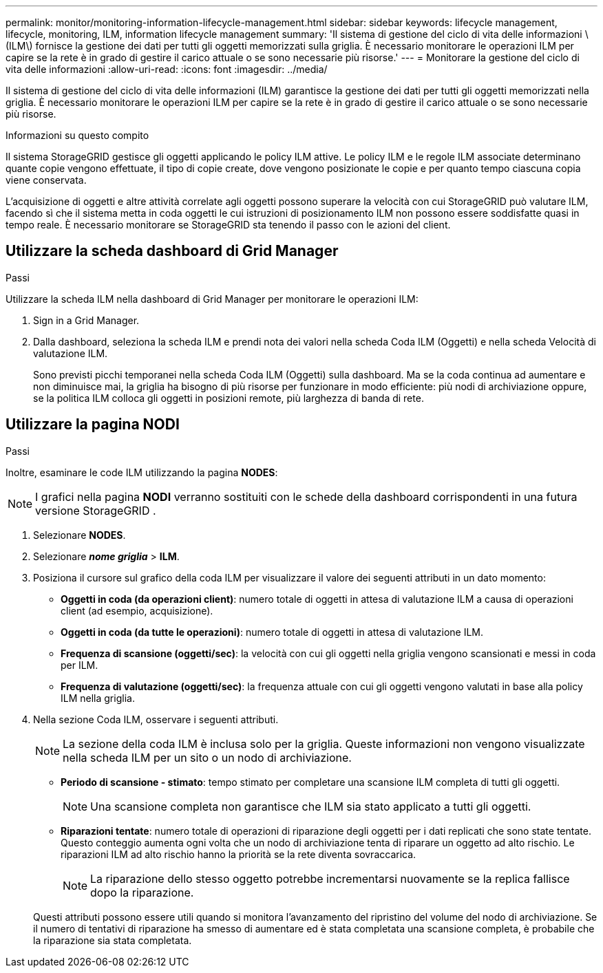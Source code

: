 ---
permalink: monitor/monitoring-information-lifecycle-management.html 
sidebar: sidebar 
keywords: lifecycle management, lifecycle, monitoring, ILM, information lifecycle management 
summary: 'Il sistema di gestione del ciclo di vita delle informazioni \(ILM\) fornisce la gestione dei dati per tutti gli oggetti memorizzati sulla griglia.  È necessario monitorare le operazioni ILM per capire se la rete è in grado di gestire il carico attuale o se sono necessarie più risorse.' 
---
= Monitorare la gestione del ciclo di vita delle informazioni
:allow-uri-read: 
:icons: font
:imagesdir: ../media/


[role="lead"]
Il sistema di gestione del ciclo di vita delle informazioni (ILM) garantisce la gestione dei dati per tutti gli oggetti memorizzati nella griglia.  È necessario monitorare le operazioni ILM per capire se la rete è in grado di gestire il carico attuale o se sono necessarie più risorse.

.Informazioni su questo compito
Il sistema StorageGRID gestisce gli oggetti applicando le policy ILM attive.  Le policy ILM e le regole ILM associate determinano quante copie vengono effettuate, il tipo di copie create, dove vengono posizionate le copie e per quanto tempo ciascuna copia viene conservata.

L'acquisizione di oggetti e altre attività correlate agli oggetti possono superare la velocità con cui StorageGRID può valutare ILM, facendo sì che il sistema metta in coda oggetti le cui istruzioni di posizionamento ILM non possono essere soddisfatte quasi in tempo reale.  È necessario monitorare se StorageGRID sta tenendo il passo con le azioni del client.



== Utilizzare la scheda dashboard di Grid Manager

.Passi
Utilizzare la scheda ILM nella dashboard di Grid Manager per monitorare le operazioni ILM:

. Sign in a Grid Manager.
. Dalla dashboard, seleziona la scheda ILM e prendi nota dei valori nella scheda Coda ILM (Oggetti) e nella scheda Velocità di valutazione ILM.
+
Sono previsti picchi temporanei nella scheda Coda ILM (Oggetti) sulla dashboard.  Ma se la coda continua ad aumentare e non diminuisce mai, la griglia ha bisogno di più risorse per funzionare in modo efficiente: più nodi di archiviazione oppure, se la politica ILM colloca gli oggetti in posizioni remote, più larghezza di banda di rete.





== Utilizzare la pagina NODI

.Passi
Inoltre, esaminare le code ILM utilizzando la pagina *NODES*:


NOTE: I grafici nella pagina *NODI* verranno sostituiti con le schede della dashboard corrispondenti in una futura versione StorageGRID .

. Selezionare *NODES*.
. Selezionare *_nome griglia_* > *ILM*.
. Posiziona il cursore sul grafico della coda ILM per visualizzare il valore dei seguenti attributi in un dato momento:
+
** *Oggetti in coda (da operazioni client)*: numero totale di oggetti in attesa di valutazione ILM a causa di operazioni client (ad esempio, acquisizione).
** *Oggetti in coda (da tutte le operazioni)*: numero totale di oggetti in attesa di valutazione ILM.
** *Frequenza di scansione (oggetti/sec)*: la velocità con cui gli oggetti nella griglia vengono scansionati e messi in coda per ILM.
** *Frequenza di valutazione (oggetti/sec)*: la frequenza attuale con cui gli oggetti vengono valutati in base alla policy ILM nella griglia.


. Nella sezione Coda ILM, osservare i seguenti attributi.
+

NOTE: La sezione della coda ILM è inclusa solo per la griglia.  Queste informazioni non vengono visualizzate nella scheda ILM per un sito o un nodo di archiviazione.

+
** *Periodo di scansione - stimato*: tempo stimato per completare una scansione ILM completa di tutti gli oggetti.
+

NOTE: Una scansione completa non garantisce che ILM sia stato applicato a tutti gli oggetti.

** *Riparazioni tentate*: numero totale di operazioni di riparazione degli oggetti per i dati replicati che sono state tentate. Questo conteggio aumenta ogni volta che un nodo di archiviazione tenta di riparare un oggetto ad alto rischio. Le riparazioni ILM ad alto rischio hanno la priorità se la rete diventa sovraccarica.
+

NOTE: La riparazione dello stesso oggetto potrebbe incrementarsi nuovamente se la replica fallisce dopo la riparazione.



+
Questi attributi possono essere utili quando si monitora l'avanzamento del ripristino del volume del nodo di archiviazione. Se il numero di tentativi di riparazione ha smesso di aumentare ed è stata completata una scansione completa, è probabile che la riparazione sia stata completata.


